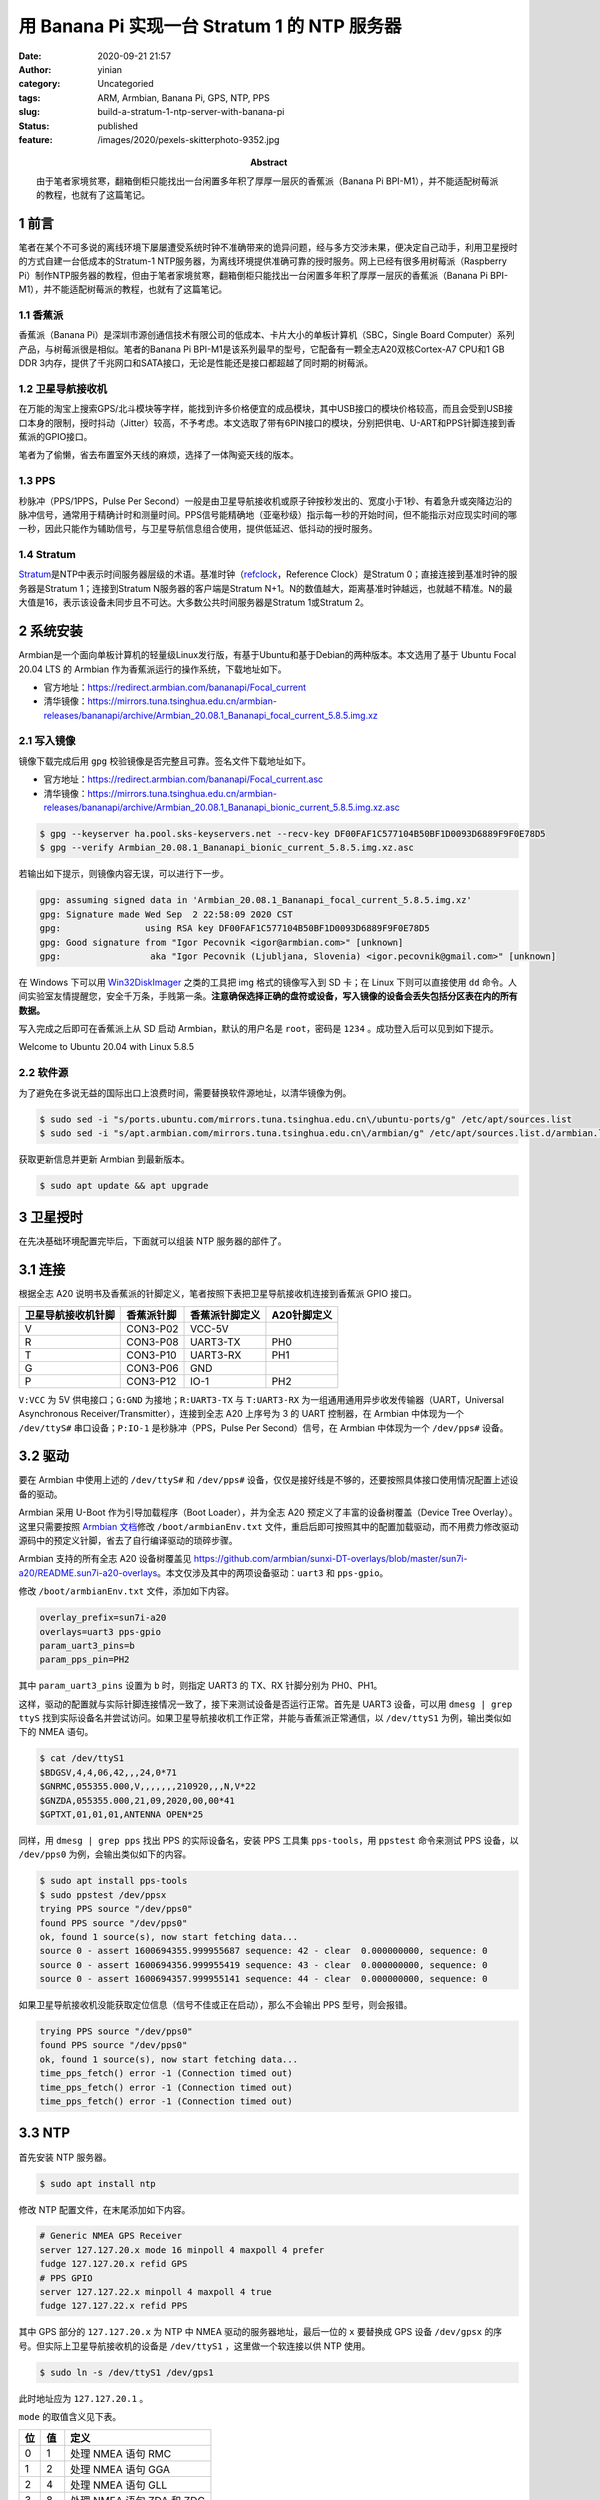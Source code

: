 用 Banana Pi 实现一台 Stratum 1 的 NTP 服务器
#############################################
:date: 2020-09-21 21:57
:author: yinian
:category: Uncategoried
:tags: ARM, Armbian, Banana Pi, GPS, NTP, PPS
:slug: build-a-stratum-1-ntp-server-with-banana-pi
:status: published
:feature: /images/2020/pexels-skitterphoto-9352.jpg
:abstract: 由于笔者家境贫寒，翻箱倒柜只能找出一台闲置多年积了厚厚一层灰的香蕉派（Banana Pi BPI-M1），并不能适配树莓派的教程，也就有了这篇笔记。

1 前言
======

笔者在某个不可多说的离线环境下屡屡遭受系统时钟不准确带来的诡异问题，经与多方交涉未果，便决定自己动手，利用卫星授时的方式自建一台低成本的Stratum-1 NTP服务器，为离线环境提供准确可靠的授时服务。网上已经有很多用树莓派（Raspberry Pi）制作NTP服务器的教程，但由于笔者家境贫寒，翻箱倒柜只能找出一台闲置多年积了厚厚一层灰的香蕉派（Banana Pi BPI-M1），并不能适配树莓派的教程，也就有了这篇笔记。

1.1 香蕉派
----------

香蕉派（Banana Pi）是深圳市源创通信技术有限公司的低成本、卡片大小的单板计算机（SBC，Single Board Computer）系列产品，与树莓派很是相似。笔者的Banana Pi BPI-M1是该系列最早的型号，它配备有一颗全志A20双核Cortex-A7 CPU和1 GB DDR 3内存，提供了千兆网口和SATA接口，无论是性能还是接口都超越了同时期的树莓派。

1.2 卫星导航接收机
------------------

在万能的淘宝上搜索GPS/北斗模块等字样，能找到许多价格便宜的成品模块，其中USB接口的模块价格较高，而且会受到USB接口本身的限制，授时抖动（Jitter）较高，不予考虑。本文选取了带有6PIN接口的模块，分别把供电、U-ART和PPS针脚连接到香蕉派的GPIO接口。

.. image:: /images/2020/taobao-search.jpg

笔者为了偷懒，省去布置室外天线的麻烦，选择了一体陶瓷天线的版本。

1.3 PPS
-------

秒脉冲（PPS/1PPS，Pulse Per Second）一般是由卫星导航接收机或原子钟按秒发出的、宽度小于1秒、有着急升或突降边沿的脉冲信号，通常用于精确计时和测量时间。PPS信号能精确地（亚毫秒级）指示每一秒的开始时间，但不能指示对应现实时间的哪一秒，因此只能作为辅助信号，与卫星导航信息组合使用，提供低延迟、低抖动的授时服务。

1.4 Stratum
-----------

`Stratum <https://docs.ntpsec.org/latest/ntpspeak.html#stratum>`_\ 是NTP中表示时间服务器层级的术语。基准时钟（\ `refclock <https://docs.ntpsec.org/latest/ntpspeak.html#refclock>`_\ ，Reference Clock）是Stratum 0；直接连接到基准时钟的服务器是Stratum 1；连接到Stratum N服务器的客户端是Stratum N+1。N的数值越大，距离基准时钟越远，也就越不精准。N的最大值是16，表示该设备未同步且不可达。大多数公共时间服务器是Stratum 1或Stratum 2。

2 系统安装
==========

Armbian是一个面向单板计算机的轻量级Linux发行版，有基于Ubuntu和基于Debian的两种版本。本文选用了基于 Ubuntu Focal 20.04 LTS 的 Armbian 作为香蕉派运行的操作系统，下载地址如下。

-  官方地址：\ https://redirect.armbian.com/bananapi/Focal_current
-  清华镜像：\ https://mirrors.tuna.tsinghua.edu.cn/armbian-releases/bananapi/archive/Armbian_20.08.1_Bananapi_focal_current_5.8.5.img.xz

2.1 写入镜像
------------

镜像下载完成后用 ``gpg`` 校验镜像是否完整且可靠。签名文件下载地址如下。

-  官方地址：\ https://redirect.armbian.com/bananapi/Focal_current.asc
-  清华镜像：\ https://mirrors.tuna.tsinghua.edu.cn/armbian-releases/bananapi/archive/Armbian_20.08.1_Bananapi_bionic_current_5.8.5.img.xz.asc

.. code:: bash

   $ gpg --keyserver ha.pool.sks-keyservers.net --recv-key DF00FAF1C577104B50BF1D0093D6889F9F0E78D5
   $ gpg --verify Armbian_20.08.1_Bananapi_bionic_current_5.8.5.img.xz.asc

若输出如下提示，则镜像内容无误，可以进行下一步。

.. code:: bash

   gpg: assuming signed data in 'Armbian_20.08.1_Bananapi_focal_current_5.8.5.img.xz'
   gpg: Signature made Wed Sep  2 22:58:09 2020 CST
   gpg:                using RSA key DF00FAF1C577104B50BF1D0093D6889F9F0E78D5
   gpg: Good signature from "Igor Pecovnik <igor@armbian.com>" [unknown]
   gpg:                 aka "Igor Pecovnik (Ljubljana, Slovenia) <igor.pecovnik@gmail.com>" [unknown]

在 Windows 下可以用 `Win32DiskImager <https://sourceforge.net/projects/win32diskimager/>`__ 之类的工具把 img 格式的镜像写入到 SD 卡；在 Linux 下则可以直接使用 ``dd`` 命令。人间实验室友情提醒您，安全千万条，手贱第一条。\ **注意确保选择正确的盘符或设备，写入镜像的设备会丢失包括分区表在内的所有数据。**

写入完成之后即可在香蕉派上从 SD 启动 Armbian，默认的用户名是 ``root``\ ，密码是 ``1234`` 。成功登入后可以见到如下提示。

|image1|

.. class:: center

Welcome to Ubuntu 20.04 with Linux 5.8.5

2.2 软件源
----------

为了避免在多说无益的国际出口上浪费时间，需要替换软件源地址，以清华镜像为例。

.. code:: bash

   $ sudo sed -i "s/ports.ubuntu.com/mirrors.tuna.tsinghua.edu.cn\/ubuntu-ports/g" /etc/apt/sources.list
   $ sudo sed -i "s/apt.armbian.com/mirrors.tuna.tsinghua.edu.cn\/armbian/g" /etc/apt/sources.list.d/armbian.list

获取更新信息并更新 Armbian 到最新版本。

.. code:: bash

   $ sudo apt update && apt upgrade

3 卫星授时
==========

在先决基础环境配置完毕后，下面就可以组装 NTP 服务器的部件了。

3.1 连接
========

根据全志 A20 说明书及香蕉派的针脚定义，笔者按照下表把卫星导航接收机连接到香蕉派 GPIO 接口。

================== ========== ============== ===========
卫星导航接收机针脚 香蕉派针脚 香蕉派针脚定义 A20针脚定义
================== ========== ============== ===========
V                  CON3-P02   VCC-5V         
R                  CON3-P08   UART3-TX       PH0
T                  CON3-P10   UART3-RX       PH1
G                  CON3-P06   GND            
P                  CON3-P12   IO-1           PH2
================== ========== ============== ===========

``V:VCC`` 为 5V 供电接口；\ ``G:GND`` 为接地；\ ``R:UART3-TX`` 与 ``T:UART3-RX`` 为一组通用通用异步收发传输器（UART，Universal Asynchronous Receiver/Transmitter），连接到全志 A20 上序号为 3 的 UART 控制器，在 Armbian 中体现为一个 ``/dev/ttyS#`` 串口设备；\ ``P:IO-1`` 是秒脉冲（PPS，Pulse Per Second）信号，在 Armbian 中体现为一个 ``/dev/pps#`` 设备。

3.2 驱动
========

要在 Armbian 中使用上述的 ``/dev/ttyS#`` 和 ``/dev/pps#`` 设备，仅仅是接好线是不够的，还要按照具体接口使用情况配置上述设备的驱动。

Armbian 采用 U-Boot 作为引导加载程序（Boot Loader），并为全志 A20 预定义了丰富的设备树覆盖（Device Tree Overlay）。这里只需要按照 `Armbian 文档 <https://docs.armbian.com/User-Guide_Allwinner_overlays/>`__\ 修改 ``/boot/armbianEnv.txt`` 文件，重启后即可按照其中的配置加载驱动，而不用费力修改驱动源码中的预定义针脚，省去了自行编译驱动的琐碎步骤。

Armbian 支持的所有全志 A20 设备树覆盖见 https://github.com/armbian/sunxi-DT-overlays/blob/master/sun7i-a20/README.sun7i-a20-overlays\ 。本文仅涉及其中的两项设备驱动：\ ``uart3`` 和 ``pps-gpio``\ 。

修改 ``/boot/armbianEnv.txt`` 文件，添加如下内容。

.. code:: ini

   overlay_prefix=sun7i-a20
   overlays=uart3 pps-gpio
   param_uart3_pins=b
   param_pps_pin=PH2

其中 ``param_uart3_pins`` 设置为 ``b`` 时，则指定 UART3 的 TX、RX 针脚分别为 PH0、PH1。

这样，驱动的配置就与实际针脚连接情况一致了，接下来测试设备是否运行正常。首先是 UART3 设备，可以用 ``dmesg | grep ttyS`` 找到实际设备名并尝试访问。如果卫星导航接收机工作正常，并能与香蕉派正常通信，以 ``/dev/ttyS1`` 为例，输出类似如下的 NMEA 语句。

.. code:: bash

   $ cat /dev/ttyS1
   $BDGSV,4,4,06,42,,,24,0*71
   $GNRMC,055355.000,V,,,,,,,210920,,,N,V*22
   $GNZDA,055355.000,21,09,2020,00,00*41
   $GPTXT,01,01,01,ANTENNA OPEN*25

同样，用 ``dmesg | grep pps`` 找出 PPS 的实际设备名，安装 PPS 工具集 ``pps-tools``\ ，用 ``ppstest`` 命令来测试 PPS 设备，以 ``/dev/pps0`` 为例，会输出类似如下的内容。

.. code:: bash

   $ sudo apt install pps-tools
   $ sudo ppstest /dev/ppsx
   trying PPS source "/dev/pps0"
   found PPS source "/dev/pps0"
   ok, found 1 source(s), now start fetching data...
   source 0 - assert 1600694355.999955687 sequence: 42 - clear  0.000000000, sequence: 0
   source 0 - assert 1600694356.999955419 sequence: 43 - clear  0.000000000, sequence: 0
   source 0 - assert 1600694357.999955141 sequence: 44 - clear  0.000000000, sequence: 0

如果卫星导航接收机没能获取定位信息（信号不佳或正在启动），那么不会输出 PPS 型号，则会报错。

.. code:: bash

   trying PPS source "/dev/pps0"
   found PPS source "/dev/pps0"
   ok, found 1 source(s), now start fetching data...
   time_pps_fetch() error -1 (Connection timed out)
   time_pps_fetch() error -1 (Connection timed out)
   time_pps_fetch() error -1 (Connection timed out)

3.3 NTP
=======

首先安装 NTP 服务器。

.. code:: bash

   $ sudo apt install ntp

修改 NTP 配置文件，在末尾添加如下内容。

.. code:: bash

   # Generic NMEA GPS Receiver
   server 127.127.20.x mode 16 minpoll 4 maxpoll 4 prefer
   fudge 127.127.20.x refid GPS
   # PPS GPIO
   server 127.127.22.x minpoll 4 maxpoll 4 true
   fudge 127.127.22.x refid PPS

其中 GPS 部分的 ``127.127.20.x`` 为 NTP 中 NMEA 驱动的服务器地址，最后一位的 ``x`` 要替换成 GPS 设备 ``/dev/gpsx`` 的序号。但实际上卫星导航接收机的设备是 ``/dev/ttyS1`` ，这里做一个软连接以供 NTP 使用。

.. code:: bash

   $ sudo ln -s /dev/ttyS1 /dev/gps1

此时地址应为 ``127.127.20.1`` 。

``mode`` 的取值含义见下表。

== == =========================
位 值 定义
== == =========================
0  1  处理 NMEA 语句 RMC
1  2  处理 NMEA 语句 GGA
2  4  处理 NMEA 语句 GLL
3  8  处理 NMEA 语句 ZDA 和 ZDG
4  16 波特率 9600
5  24 波特率 19200
6  32 波特率 38400
== == =========================

``mode`` 的 0~3 位取 0 时处理所有 NMEA 语句，是默认配置。4~6 位取 0 时波特率为 4800，是默认配置。此处 ``mode 16`` 即是处理所有 NMEA 语句，波特率为 9600，匹配卫星导航接收机的参数。

虽然 NTP 中的通用 GPS NMEA 驱动名为 ``GPS``\ ，但实际上它能\ `解析所有符合 NMEA 标准的语句 <https://github.com/ntp-project/ntp/blob/9c75327c3796ff59ac648478cd4da8b205bceb77/ntpd/refclock_nmea.c#L849>`__\ ，而不是只能支持美国的 GPS。

其中 PPS 部分 ``127.127.22.x`` 为 NTP 中 PPS 驱动的服务器地址，与 NMEA 驱动一样，最后一位的 ``x`` 要替换成 PPS 设备 ``/dev/ppsx`` 的序号。

之后重启 NTP 服务，用 ``ntpq`` 命令检查 GPS 和 PPS 授时状态。

.. code:: bash

   $ sudo systemctl restart ntp
   $ ntpq -p
       remote           refid       st t when poll reach   delay   offset  jitter
   ==============================================================================
   *GPS_NMEA(1)     .GPS.            0 l    3   16  377    0.000    0.334   1.082
   oPPS(0)          .PPS.            0 l    6   16  377    0.000   -0.267   0.191

让 NTP 保持运行一段时间，收集足够的样本，可以看出 PPS 的抖动（Jitter）只有亚毫秒级。如果不是有严苛要求的特殊场景，这个结果已经足够好了。

.. |image1| image:: /images/2020/mariya-e1600866909605.jpg
